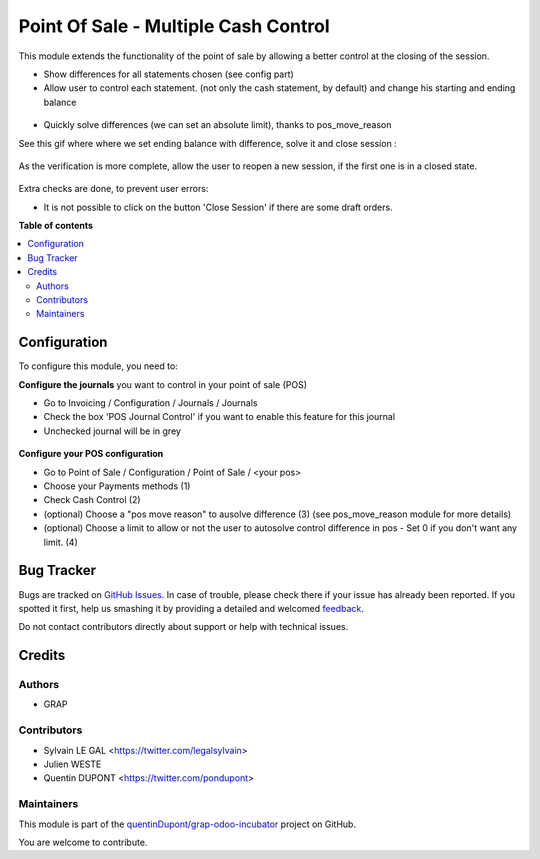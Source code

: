 =====================================
Point Of Sale - Multiple Cash Control
=====================================

.. !!!!!!!!!!!!!!!!!!!!!!!!!!!!!!!!!!!!!!!!!!!!!!!!!!!!
   !! This file is generated by oca-gen-addon-readme !!
   !! changes will be overwritten.                   !!
   !!!!!!!!!!!!!!!!!!!!!!!!!!!!!!!!!!!!!!!!!!!!!!!!!!!!

.. |badge1| image:: https://img.shields.io/badge/maturity-Beta-yellow.png
    :target: https://odoo-community.org/page/development-status
    :alt: Beta
.. |badge2| image:: https://img.shields.io/badge/licence-AGPL--3-blue.png
    :target: http://www.gnu.org/licenses/agpl-3.0-standalone.html
    :alt: License: AGPL-3
.. |badge3| image:: https://img.shields.io/badge/github-quentinDupont%2Fgrap--odoo--incubator-lightgray.png?logo=github
    :target: https://github.com/quentinDupont/grap-odoo-incubator/tree/12.0_pos_multiple_control/pos_multiple_control
    :alt: quentinDupont/grap-odoo-incubator

|badge1| |badge2| |badge3| 

This module extends the functionality of the point of sale by allowing a 
better control at the closing of the session.

* Show differences for all statements chosen (see config part)

* Allow user to control each statement. (not only the cash statement, by
  default) and change his starting and ending balance

.. figure:: https://raw.githubusercontent.com/quentinDupont/grap-odoo-incubator/12.0_pos_multiple_control/pos_multiple_control/static/description/change_starting_balance.gif

* Quickly solve differences (we can set an absolute limit),
  thanks to pos_move_reason

See this gif where where we set ending balance with difference, solve it and
close session :

.. figure:: https://raw.githubusercontent.com/quentinDupont/grap-odoo-incubator/12.0_pos_multiple_control/pos_multiple_control/static/description/end_session_balance_automatic_solve.gif

As the verification is more complete, allow the user to reopen a new session, 
if the first one is in a closed state.

.. figure:: https://raw.githubusercontent.com/quentinDupont/grap-odoo-incubator/12.0_pos_multiple_control/pos_multiple_control/static/description/open_new_session.png

Extra checks are done, to prevent user errors:

* It is not possible to click on the button 'Close Session' if there are some
  draft orders.

**Table of contents**

.. contents::
   :local:

Configuration
=============

To configure this module, you need to:

**Configure the journals** you want to control in your point of sale (POS)

* Go to Invoicing / Configuration / Journals / Journals

* Check the box 'POS Journal Control' if you want to enable this feature for this journal

* Unchecked journal will be in grey

.. figure:: https://raw.githubusercontent.com/quentinDupont/grap-odoo-incubator/12.0_pos_multiple_control/pos_multiple_control/static/description/account_journal_config.png

**Configure your POS configuration** 

* Go to Point of Sale / Configuration / Point of Sale / <your pos> 

* Choose your Payments methods (1)

* Check Cash Control (2)

* (optional) Choose a "pos move reason" to ausolve difference (3) (see pos_move_reason module for more details) 

* (optional) Choose a limit to allow or not the user to autosolve control difference in pos - Set 0 if you don't want any limit. (4)

.. figure:: https://raw.githubusercontent.com/quentinDupont/grap-odoo-incubator/12.0_pos_multiple_control/pos_multiple_control/static/description/pos_session_config.png

Bug Tracker
===========

Bugs are tracked on `GitHub Issues <https://github.com/quentinDupont/grap-odoo-incubator/issues>`_.
In case of trouble, please check there if your issue has already been reported.
If you spotted it first, help us smashing it by providing a detailed and welcomed
`feedback <https://github.com/quentinDupont/grap-odoo-incubator/issues/new?body=module:%20pos_multiple_control%0Aversion:%2012.0_pos_multiple_control%0A%0A**Steps%20to%20reproduce**%0A-%20...%0A%0A**Current%20behavior**%0A%0A**Expected%20behavior**>`_.

Do not contact contributors directly about support or help with technical issues.

Credits
=======

Authors
~~~~~~~

* GRAP

Contributors
~~~~~~~~~~~~

* Sylvain LE GAL <https://twitter.com/legalsylvain>
* Julien WESTE
* Quentin DUPONT <https://twitter.com/pondupont>

Maintainers
~~~~~~~~~~~

This module is part of the `quentinDupont/grap-odoo-incubator <https://github.com/quentinDupont/grap-odoo-incubator/tree/12.0_pos_multiple_control/pos_multiple_control>`_ project on GitHub.

You are welcome to contribute.
